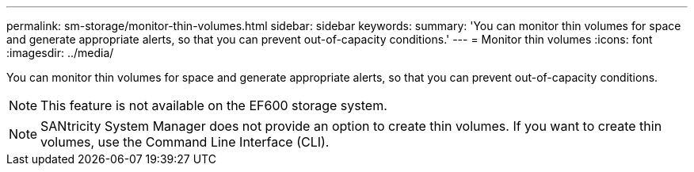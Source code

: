 ---
permalink: sm-storage/monitor-thin-volumes.html
sidebar: sidebar
keywords: 
summary: 'You can monitor thin volumes for space and generate appropriate alerts, so that you can prevent out-of-capacity conditions.'
---
= Monitor thin volumes
:icons: font
:imagesdir: ../media/

[.lead]
You can monitor thin volumes for space and generate appropriate alerts, so that you can prevent out-of-capacity conditions.

[NOTE]
====
This feature is not available on the EF600 storage system.
====

[NOTE]
====
SANtricity System Manager does not provide an option to create thin volumes. If you want to create thin volumes, use the Command Line Interface (CLI).
====
